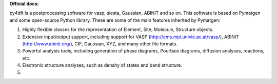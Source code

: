 **Official docs:** 


py4dft is a postprocessing software for vasp, siesta, Gaussian, ABINIT and so on.
This software is based on Pymatgen and some open-source Python library.
These are some of the main features inherited by Pymatgen:

1. Highly flexible classes for the representation of Element, Site, Molecule,
   Structure objects.
2. Extensive input/output support, including support for VASP
   (http://cms.mpi.univie.ac.at/vasp/), ABINIT (http://www.abinit.org/), CIF,
   Gaussian, XYZ, and many other file formats.
3. Powerful analysis tools, including generation of phase diagrams, Pourbaix
   diagrams, diffusion analyses, reactions, etc.
4. Electronic structure analyses, such as density of states and band structure.

5. 
